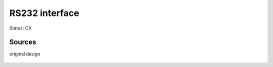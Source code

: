=======================
RS232 interface
=======================

Status: OK




Sources
-----------

original design

      .. image:: rs232.png


